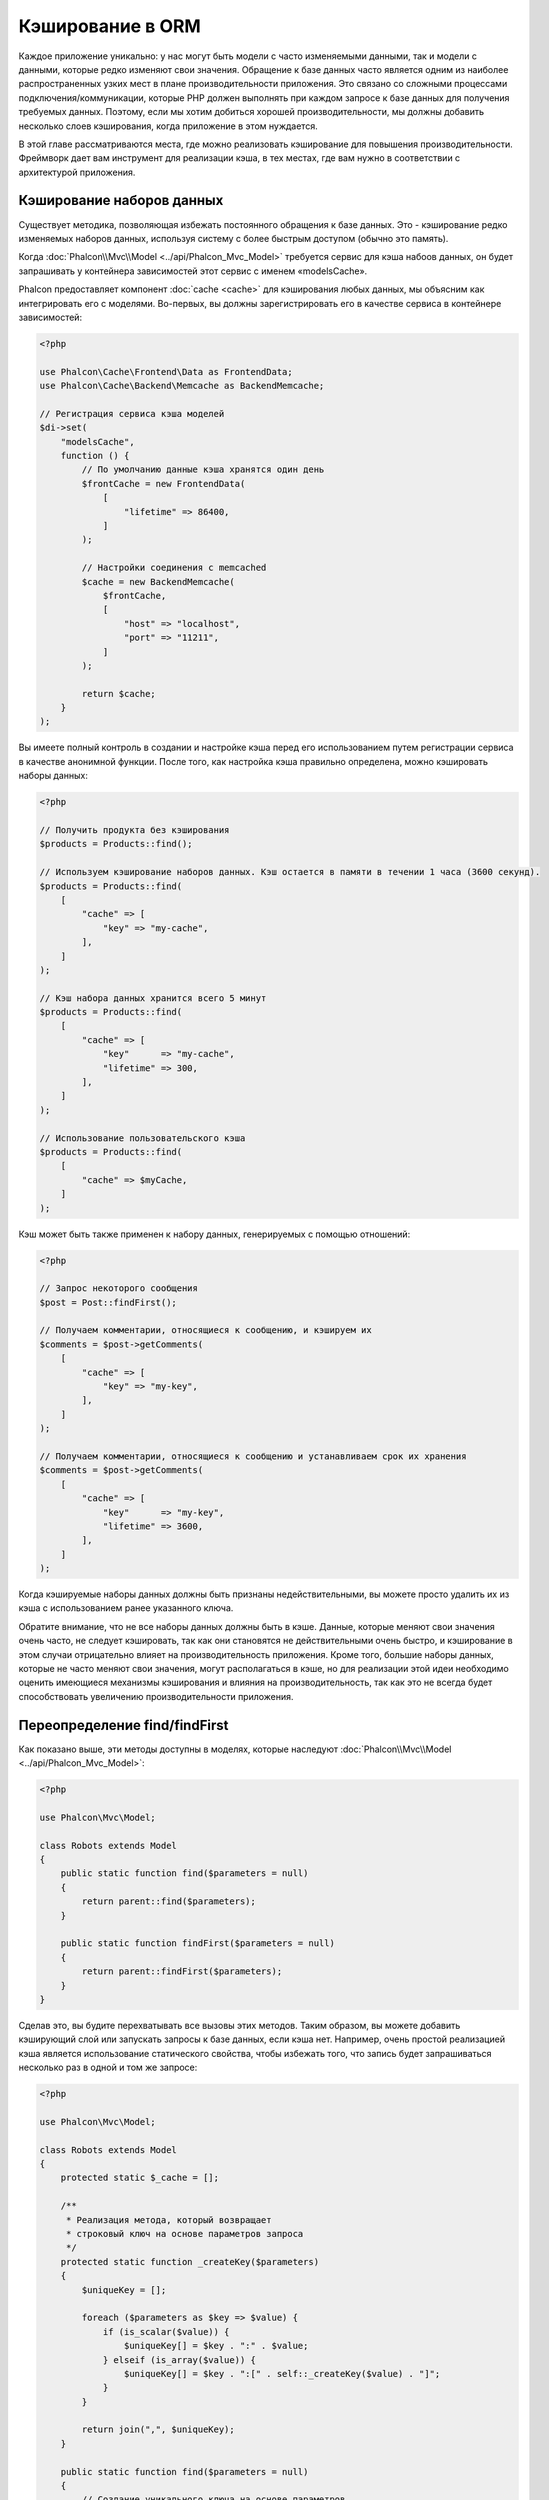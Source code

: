 Кэширование в ORM
=================

Каждое приложение уникально: у нас могут быть модели c часто изменяемыми данными, так и модели с данными,
которые редко  изменяют свои значения. Обращение к базе данных часто является одним из наиболее распространенных
узких мест в плане производительности приложения. Это связано со сложными процессами подключения/коммуникации,
которые PHP должен выполнять при каждом запросе к базе данных для получения требуемых данных. Поэтому, если мы
хотим добиться хорошей производительности, мы должны добавить несколько слоев кэширования, когда приложение в
этом нуждается.

В этой главе рассматриваются места, где можно реализовать кэширование для повышения производительности. Фреймворк
дает вам инструмент для реализации кэша, в тех местах, где вам нужно в соответствии с архитектурой приложения.

Кэширование наборов данных
--------------------------
Существует методика, позволяющая избежать постоянного обращения к базе данных. Это - кэширование редко изменяемых
наборов данных, используя систему с более быстрым доступом (обычно это память).

Когда :doc:`Phalcon\\Mvc\\Model <../api/Phalcon_Mvc_Model>` требуется сервис для кэша набоов данных, он будет
запрашивать у контейнера зависимостей этот сервис с именем «modelsCache».

Phalcon предоставляет компонент :doc:`cache <cache>` для кэширования любых данных, мы объясним как интегрировать
его с моделями. Во-первых, вы должны зарегистрировать его в качестве сервиса в контейнере зависимостей:

.. code-block:: php

    <?php

    use Phalcon\Cache\Frontend\Data as FrontendData;
    use Phalcon\Cache\Backend\Memcache as BackendMemcache;

    // Регистрация сервиса кэша моделей
    $di->set(
        "modelsCache",
        function () {
            // По умолчанию данные кэша хранятся один день
            $frontCache = new FrontendData(
                [
                    "lifetime" => 86400,
                ]
            );

            // Настройки соединения с memcached
            $cache = new BackendMemcache(
                $frontCache,
                [
                    "host" => "localhost",
                    "port" => "11211",
                ]
            );

            return $cache;
        }
    );

Вы имеете полный контроль в создании и настройке кэша перед его использованием путем регистрации сервиса в
качестве анонимной функции. После того, как настройка кэша правильно определена, можно кэшировать наборы данных:

.. code-block:: php

    <?php

    // Получить продукта без кэширования
    $products = Products::find();

    // Используем кэширование наборов данных. Кэш остается в памяти в течении 1 часа (3600 секунд).
    $products = Products::find(
        [
            "cache" => [
                "key" => "my-cache",
            ],
        ]
    );

    // Кэш набора данных хранится всего 5 минут
    $products = Products::find(
        [
            "cache" => [
                "key"      => "my-cache",
                "lifetime" => 300,
            ],
        ]
    );

    // Использование пользовательского кэша
    $products = Products::find(
        [
            "cache" => $myCache,
        ]
    );

Кэш может быть также применен к набору данных, генерируемых с помощью отношений:

.. code-block:: php

    <?php

    // Запрос некоторого сообщения
    $post = Post::findFirst();

    // Получаем комментарии, относящиеся к сообщению, и кэшируем их
    $comments = $post->getComments(
        [
            "cache" => [
                "key" => "my-key",
            ],
        ]
    );

    // Получаем комментарии, относящиеся к сообщению и устанавливаем срок их хранения
    $comments = $post->getComments(
        [
            "cache" => [
                "key"      => "my-key",
                "lifetime" => 3600,
            ],
        ]
    );

Когда кэшируемые наборы данных должны быть признаны недействительными, вы можете просто удалить их из кэша с
использованием ранее указанного ключа.

Обратите внимание, что не все наборы данных должны быть в кэше. Данные, которые меняют свои значения очень
часто, не следует кэшировать, так как они становятся не действительными очень быстро, и кэширование в этом случаи
отрицательно влияет на производительность приложения. Кроме того, большие наборы данных, которые не часто
меняют свои значения, могут располагаться в кэше, но для реализации этой идеи необходимо оценить имеющиеся
механизмы кэширования  и влияния на производительность, так как это не всегда будет способствовать увеличению
производительности приложения.

Переопределение find/findFirst
------------------------------
Как показано выше, эти методы доступны в моделях, которые наследуют :doc:`Phalcon\\Mvc\\Model <../api/Phalcon_Mvc_Model>`:

.. code-block:: php

    <?php

    use Phalcon\Mvc\Model;

    class Robots extends Model
    {
        public static function find($parameters = null)
        {
            return parent::find($parameters);
        }

        public static function findFirst($parameters = null)
        {
            return parent::findFirst($parameters);
        }
    }

Сделав это, вы будите перехватывать все вызовы этих методов. Таким образом, вы можете добавить
кэширующий слой или запускать запросы к базе данных, если кэша нет. Например, очень простой
реализацией кэша является использование статического свойства, чтобы избежать того, что запись
будет запрашиваться несколько раз в одной и том же запросе:

.. code-block:: php

    <?php

    use Phalcon\Mvc\Model;

    class Robots extends Model
    {
        protected static $_cache = [];

        /**
         * Реализация метода, который возвращает
         * строковый ключ на основе параметров запроса
         */
        protected static function _createKey($parameters)
        {
            $uniqueKey = [];

            foreach ($parameters as $key => $value) {
                if (is_scalar($value)) {
                    $uniqueKey[] = $key . ":" . $value;
                } elseif (is_array($value)) {
                    $uniqueKey[] = $key . ":[" . self::_createKey($value) . "]";
                }
            }

            return join(",", $uniqueKey);
        }

        public static function find($parameters = null)
        {
            // Создание уникального ключа на основе параметров
            $key = self::_createKey($parameters);

            if (!isset(self::$_cache[$key])) {
                // Сохранение результата в кэше в памяти
                self::$_cache[$key] = parent::find($parameters);
            }

            // Вернуть результат в кэше
            return self::$_cache[$key];
        }

        public static function findFirst($parameters = null)
        {
            // ...
        }
    }

Доступ к базе данных в несколько раз медленнее, чем вычисление ключа кэша, вы свободны в
реализации стратегии генерации ключа, которая лучше подходит для ваших задач.  Следует
отметить, что хороший ключ позволяет избежать конфликтов, насколько это возможно, это
означает, что разные ключи возвращают при поиске независимые наборы записей.

В приведенном выше примере мы использовали кэш в памяти. Он полезен в качестве первого
уровня кэша. Как только у нас есть кэш в памяти, мы можем реализовать слой кэша второго
уровня с помощью APC / XCache или базы данных NoSQL:

.. code-block:: php

    <?php

    public static function find($parameters = null)
    {
        // Создание уникального ключа на основе параметров
        $key = self::_createKey($parameters);

        if (!isset(self::$_cache[$key])) {
            // Мы используем APC как кэш второго уровня
            if (apc_exists($key)) {

                $data = apc_fetch($key);

                // Сохраните результат в кэш памяти
                self::$_cache[$key] = $data;

                return $data;
            }

            // Если нет кэша в памяти или в APC
            $data = parent::find($parameters);

            // Сохраните результат в кэш памяти
            self::$_cache[$key] = $data;

            // Сохраните результат в APC
            apc_store($key, $data);

            return $data;
        }

        // Вернуть результат в кэше
        return self::$_cache[$key];
    }

Это дает вам полный контроль над тем, как кэши должны быть реализованы для
каждой модели, эта стратегия может быть общей для нескольких моделей,
которую можно вынести в отдельный базовый класс для всех подобных классов:

.. code-block:: php

    <?php

    use Phalcon\Mvc\Model;

    class CacheableModel extends Model
    {
        protected static function _createKey($parameters)
        {
            // ... создание ключа кэширования на основе параметров
        }

        public static function find($parameters = null)
        {
            // ... какая-то стратегия кэширования
        }

        public static function findFirst($parameters = null)
        {
            // ... какая-то стратегия кэширования
        }
    }

Затем используйте этот класс в качестве базового класса для каждой модели 'Cacheable':

.. code-block:: php

    <?php

    class Robots extends CacheableModel
    {

    }

Форсирование кэша
-----------------
Ранее мы видели, как :doc:`Phalcon\\Mvc\\Model <../api/Phalcon_Mvc_Model>` имеет встроенную интеграцию с компонентом
кэширования, предоставленного фреймворком. Чтобы сделать запись/результирующий набор кэшируемым,
мы передаем ключ 'cache' в массиве параметров:

.. code-block:: php

    <?php

    // Кэшируем результирующий набор всего на 5 минут
    $products = Products::find(
        [
            "cache" => [
                "key"      => "my-cache",
                "lifetime" => 300,
            ],
        ]
    );

Это дает нам свободу для кэширования конкретных запросов, поэтому, если мы хотим кэшировать
глобально все запросы, выполняемые моделью, мы можем переопределить метод find/findFirst,
чтобы заставить кэшировать каждый запрос.

.. code-block:: php

    <?php

    use Phalcon\Mvc\Model;

    class Robots extends Model
    {
        protected static function _createKey($parameters)
        {
            // ... создаем ключ кэша на основе параметров
        }

        public static function find($parameters = null)
        {
            // Преобразование параметров в массив
            if (!is_array($parameters)) {
                $parameters = [$parameters];
            }

            // Проверяем, что ключ кэша не был передан
            // и создаем параметры кэша
            if (!isset($parameters["cache"])) {
                $parameters["cache"] = [
                    "key"      => self::_createKey($parameters),
                    "lifetime" => 300,
                ];
            }

            return parent::find($parameters);
        }

        public static function findFirst($parameters = null)
        {
            // ...
        }

    }

Кэширование PHQL запросов
-------------------------
Все запросы в ORM, независимо от того, насколько высокоуровневый синтаксис
мы использовали для их создания, обрабатываются внутри с помощью PHQL. Этот
язык дает гораздо больше свободы для создания запросов всех видов. Конечно,
эти запросы могут кэшироваться:

.. code-block:: php

    <?php

    $phql = "SELECT * FROM Cars WHERE name = :name:";

    $query = $this->modelsManager->createQuery($phql);

    $query->cache(
        [
            "key"      => "cars-by-name",
            "lifetime" => 300,
        ]
    );

    $cars = $query->execute(
        [
            "name" => "Audi",
        ]
    );

Если вы не хотите использовать неявный кэш, просто сохраните результирующий набор в предпочтительный для вас серверный кэш:

.. code-block:: php

    <?php

    $phql = "SELECT * FROM Cars WHERE name = :name:";

    $cars = $this->modelsManager->executeQuery(
        $phql,
        [
            "name" => "Audi",
        ]
    );

    apc_store("my-cars", $cars);

Многократное использование связанных записей
--------------------------------------------
Некоторые модели могут иметь связи с другими моделями. Это позволяет нам легко проверить записи,
которые относятся к экземплярам в памяти:

.. code-block:: php

    <?php

    // Получаем некоторый счет
    $invoice = Invoices::findFirst();

    // Получаем клиента, связанного со счетом
    $customer = $invoice->customer;

    // Выводим его/ее имя
    echo $customer->name, "\n";

Этот пример очень простой, клиент получает запрос, который может быть использован при
необходимости, например, чтобы показать свое имя. Это также касается случаев, когда мы
извлекаем наборы счетов, чтобы показать клиентам, которые являются владельцами этих счетов:

.. code-block:: php

    <?php

    // Получаем набор счетов
    // SELECT * FROM invoices;
    $invoices = Invoices::find();

    foreach ($invoices as $invoice) {
        // Получаем клиента связанного с заказом
        // SELECT * FROM customers WHERE id = ?;
        $customer = $invoice->customer;

        // Выводим его/ее имя
        echo $customer->name, "\n";
    }

Клиент может иметь один или несколько счетов. Это означает, что клиент может быть
вызван вызван более одного раза. Чтобы избежать этого, мы можем отметить связь как
многоразовую , таким образом, мы говорим ORM автоматически использовать прошлые
записи вместо того, чтобы вновь и вновь выполнять одни и те же запросы:

.. code-block:: php

    <?php

    use Phalcon\Mvc\Model;

    class Invoices extends Model
    {
        public function initialize()
        {
            $this->belongsTo(
                "customers_id",
                "Customer",
                "id",
                [
                    "reusable" => true,
                ]
            );
        }
    }

Этот кэш работает только в памяти, это означает, что кэшированные данные
предоставляются, когда запрос уже был выполнен. Вы можете добавить более сложный
кэш для этого сценария, переопределив менеджер модели:

.. code-block:: php

    <?php

    use Phalcon\Mvc\Model\Manager as ModelManager;

    class CustomModelsManager extends ModelManager
    {
        /**
         * Возвращает многократно используемый объект из кэша
         *
         * @param string $modelName
         * @param string $key
         * @return object
         */
        public function getReusableRecords($modelName, $key)
        {
            // Если модель Products использует кэш APC
            if ($modelName === "Products") {
                return apc_fetch($key);
            }

            // Для остальных, использовать кэш памяти
            return parent::getReusableRecords($modelName, $key);
        }

        /**
         * Сохраняет повторно используемый запись в кэше
         *
         * @param string $modelName
         * @param string $key
         * @param mixed $records
         */
        public function setReusableRecords($modelName, $key, $records)
        {
            // Если модель Products использует кэш APC
            if ($modelName === "Products") {
                apc_store($key, $records);

                return;
            }

            // Для остальных, использовать кэш памяти
            parent::setReusableRecords($modelName, $key, $records);
        }
    }

Не забудьте зарегистрировать свой менеджер моделей в DI:

.. code-block:: php

    <?php

    $di->setShared(
        "modelsManager",
        function () {
            return new CustomModelsManager();
        }
    );

Кэширование связанных записей
-----------------------------
Когда запрашиваются связанные запись, внутри ORM строится соответствующие состояние,
и передаются необходимые записи с помощью Find / FindFirst в целевую модель в
соответствии со следующей таблицей:

+---------------------+----------------------------------------------------------------------+---------------------------+
| Тип                 | Описание                                                             | Вызываемый метод          |
+=====================+======================================================================+===========================+
| Belongs-To          | Возвращает непосредственно экземпляр модели, взаимосвязанной записи  | findFirst                 |
+---------------------+----------------------------------------------------------------------+---------------------------+
| Has-One             | Возвращает непосредственно экземпляр модели, взаимосвязанной записи  | findFirst                 |
+---------------------+----------------------------------------------------------------------+---------------------------+
| Has-Many            | Возвращает коллекцию экземпляров модели, которые ссылаются на модель | find                      |
+---------------------+----------------------------------------------------------------------+---------------------------+

Это означает, что когда вы получаете связанные записи, вы можете изменить способ
получения данных путем реализации соответствующего метода:

.. code-block:: php

    <?php

    // Получаем счет
    $invoice = Invoices::findFirst();

    // Получаем владельца счета
    $customer = $invoice->customer; // Invoices::findFirst("...");

    // То же самое
    $customer = $invoice->getCustomer(); // Invoices::findFirst("...");

Соответственно, мы могли бы заменить метод FindFirst в моделе счетов и осуществлять кэширование наиболее подходящим способом:

.. code-block:: php

    <?php

    use Phalcon\Mvc\Model;

    class Invoices extends Model
    {
        public static function findFirst($parameters = null)
        {
            // ... здесь реализуем кэширование данных
        }
    }

Рекурсивное кэшировоние связанных записей
-----------------------------------------
В этом сценарии мы предполагаем, что каждый раз, когда мы запрашиваем набор данных, мы также получаем
все связанные записи для данного набора. Если мы будем хранить записи, найденные вместе с их связанными
сущностями, возможно, мы сможем немного уменьшить накладные расходы для получения всех сущностей:

.. code-block:: php

    <?php

    use Phalcon\Mvc\Model;

    class Invoices extends Model
    {
        protected static function _createKey($parameters)
        {
            // ... создаем ключ кэша на основе параметров
        }

        protected static function _getCache($key)
        {
            // ... возвращаем данные из кэша
        }

        protected static function _setCache($key)
        {
            // ... сохраняет данные в кэше
        }

        public static function find($parameters = null)
        {
            // Создать уникальный ключ
            $key = self::_createKey($parameters);

            // Проверяем наличие данных в кэше
            $results = self::_getCache($key);

            // Полученные данные должны быть объектом
            if (is_object($results)) {
                return $results;
            }

            $results = [];

            $invoices = parent::find($parameters);

            foreach ($invoices as $invoice) {
                // Получение соответствующего клиента
                $customer = $invoice->customer;

                // Помещаем его в запись
                $invoice->customer = $customer;

                $results[] = $invoice;
            }

            // Сохраняем счета и их клиентов в кэше
            self::_setCache($key, $results);

            return $results;
        }

        public function initialize()
        {
            // ... добавляем связи и инициализируем другие вещи
        }
    }

Получение из кэша счетов, уже содержащих данные о клиентах, выполняется всего за одно
действие, что снижает общую нагрузку на данную операцию. Следует отметить, что этот
процесс можно также проводить с PHQL с помощью следующего альтернативного решения:

.. code-block:: php

    <?php

    use Phalcon\Mvc\Model;

    class Invoices extends Model
    {
        public function initialize()
        {
            // ... добавляем связи и инициализируем другие вещи
        }

        protected static function _createKey($conditions, $params)
        {
            // ... создаем ключ кэша на основе параметров
        }

        public function getInvoicesCustomers($conditions, $params = null)
        {
            $phql = "SELECT Invoices.*, Customers.* FROM Invoices JOIN Customers WHERE " . $conditions;

            $query = $this->getModelsManager()->executeQuery($phql);

            $query->cache(
                [
                    "key"      => self::_createKey($conditions, $params),
                    "lifetime" => 300,
                ]
            );

            return $query->execute($params);
        }

    }

Кэширование на основе условий
-----------------------------
В этом случае, кэш реализуется  в соответствии с текущими полученными условиями.
В соответствии с областью, куда попадает первичный ключ, выбирается соответствующий способ кэширования.

+---------------------+--------------------+
| Значение            | Способ кэширования |
+=====================+====================+
| 1 - 10000           | mongo1             |
+---------------------+--------------------+
| 10000 - 20000       | mongo2             |
+---------------------+--------------------+
| > 20000             | mongo3             |
+---------------------+--------------------+

Самый простой способ - это добавление статического метода к модели, который выбирает правильный кэш для использования:

.. code-block:: php

    <?php

    use Phalcon\Mvc\Model;

    class Robots extends Model
    {
        public static function queryCache($initial, $final)
        {
            if ($initial >= 1 && $final < 10000) {
                return self::find(
                    [
                        "id >= " . $initial . " AND id <= " . $final,
                        "cache" => [
                            "service" => "mongo1",
                        ],
                    ]
                );
            }

            if ($initial >= 10000 && $final <= 20000) {
                return self::find(
                    [
                        "id >= " . $initial . " AND id <= " . $final,
                        "cache" => [
                            "service" => "mongo2",
                        ],
                    ]
                );
            }

            if ($initial > 20000) {
                return self::find(
                    [
                        "id >= " . $initial,
                        "cache" => [
                            "service" => "mongo3",
                        ],
                    ]
                );
            }
        }
    }

Такой подход решает проблему, однако, если мы хотим добавить другие параметры,
такие как сортировка или условия, мы должны были бы создать более сложный метод.
Кроме того, этот метод не работает, если данные получаются с использованием
связанных записей или find/FindFirst:

.. code-block:: php

    <?php

    $robots = Robots::find("id < 1000");
    $robots = Robots::find("id > 100 AND type = 'A'");
    $robots = Robots::find("(id > 100 AND type = 'A') AND id < 2000");

    $robots = Robots::find(
        [
            "(id > ?0 AND type = 'A') AND id < ?1",
            "bind"  => [100, 2000],
            "order" => "type",
        ]
    );

Для достижения этой цели мы должны перехватить промежуточное представление (IR),
порожденную PHQL анализатором и таким образом получить возможность настроить
способы кэширования:

Для начала, необходимо реализовать пользовательский конструктор запросов,
в котором мы сможем генерировать полностью настраиваемые запросы к базе данных:

.. code-block:: php

    <?php

    use Phalcon\Mvc\Model\Query\Builder as QueryBuilder;

    class CustomQueryBuilder extends QueryBuilder
    {
        public function getQuery()
        {
            $query = new CustomQuery($this->getPhql());

            $query->setDI($this->getDI());

            return $query;
        }
    }

Вместо того, чтобы непосредственно возвращать :doc:`Phalcon\\Mvc\\Model\\Query <../api/Phalcon_Mvc_Model_Query>`,
наш конструктор возвращает экземпляр класса CustomQuery, этот класс выглядит
следующим образом:

.. code-block:: php

    <?php

    use Phalcon\Mvc\Model\Query as ModelQuery;

    class CustomQuery extends ModelQuery
    {
        /**
         * Переопределение метода execute
         */
        public function execute($params = null, $types = null)
        {
            // Разбор промежуточных представлений для SELECT
            $ir = $this->parse();

            // Проверяем, что наш запрос имеет условия
            if (isset($ir["where"])) {
                // Поля в условии могут иметь любой порядок
                // Нам нужно рекурсивно проверить дерево условий,
                // чтобы найти информацию, которую мы ищем
                $visitor = new CustomNodeVisitor();

                // Рекурсивно просматриваем узлы
                $visitor->visit($ir["where"]);

                $initial = $visitor->getInitial();
                $final   = $visitor->getFinal();

                // Выбираем кэш в зависимости от диапазона
                // ...

                // Проверяем, что кэш имеет данные
                // ...
            }

            // Выполняем запрос
            $result = $this->_executeSelect($ir, $params, $types);

            // Сохраняем результат в кэш
            // ...

            return $result;
        }
    }

Реализация помощника (CustomNodeVisitor), который рекурсивно проверяет
условия на наличие полей, которые передают диапазон возможных значений,
который будет использоваться при кэшировании:

.. code-block:: php

    <?php

    class CustomNodeVisitor
    {
        protected $_initial = 0;

        protected $_final = 25000;

        public function visit($node)
        {
            switch ($node["type"]) {
                case "binary-op":
                    $left  = $this->visit($node["left"]);
                    $right = $this->visit($node["right"]);

                    if (!$left || !$right) {
                        return false;
                    }

                    if ($left === "id") {
                        if ($node["op"] === ">") {
                            $this->_initial = $right;
                        }

                        if ($node["op"] === "=") {
                            $this->_initial = $right;
                        }

                        if ($node["op"] === ">=") {
                            $this->_initial = $right;
                        }

                        if ($node["op"] === "<") {
                            $this->_final = $right;
                        }

                        if ($node["op"] === "<=") {
                            $this->_final = $right;
                        }
                    }

                    break;

                case "qualified":
                    if ($node["name"] === "id") {
                        return "id";
                    }

                    break;

                case "literal":
                    return $node["value"];

                default:
                    return false;
            }
        }

        public function getInitial()
        {
            return $this->_initial;
        }

        public function getFinal()
        {
            return $this->_final;
        }
    }

Наконец, мы можем заменить поисковый метод в модели Robots и использовать пользовательские классы, которые мы создали:

.. code-block:: php

    <?php

    use Phalcon\Mvc\Model;

    class Robots extends Model
    {
        public static function find($parameters = null)
        {
            if (!is_array($parameters)) {
                $parameters = [$parameters];
            }

            $builder = new CustomQueryBuilder($parameters);

            $builder->from(get_called_class());

            $query = $builder->getQuery();

            if (isset($parameters["bind"])) {
                return $query->execute($parameters["bind"]);
            } else {
                return $query->execute();
            }
        }
    }

Caching of PHQL planning
------------------------
As well as most moderns database systems PHQL internally caches the execution plan,
if the same statement is executed several times PHQL reuses the previously generated plan
improving performance, for a developer to take better advantage of this is highly recommended
build all your SQL statements passing variable parameters as bound parameters:

.. code-block:: php

    <?php

    for ($i = 1; $i <= 10; $i++) {
        $phql = "SELECT * FROM Store\Robots WHERE id = " . $i;

        $robots = $this->modelsManager->executeQuery($phql);

        // ...
    }

In the above example, ten plans were generated increasing the memory usage and processing in the application.
Rewriting the code to take advantage of bound parameters reduces the processing by both ORM and database system:

.. code-block:: php

    <?php

    $phql = "SELECT * FROM Store\Robots WHERE id = ?0";

    for ($i = 1; $i <= 10; $i++) {
        $robots = $this->modelsManager->executeQuery(
            $phql,
            [
                $i,
            ]
        );

        // ...
    }

Performance can be also improved reusing the PHQL query:

.. code-block:: php

    <?php

    $phql = "SELECT * FROM Store\Robots WHERE id = ?0";

    $query = $this->modelsManager->createQuery($phql);

    for ($i = 1; $i <= 10; $i++) {
        $robots = $query->execute(
            $phql,
            [
                $i,
            ]
        );

        // ...
    }

Execution plans for queries involving `prepared statements`_ are also cached by most database systems
reducing the overall execution time, also protecting your application against `SQL Injections`_.

.. _`prepared statements`: http://en.wikipedia.org/wiki/Prepared_statement
.. _`SQL Injections`: http://en.wikipedia.org/wiki/SQL_injection
